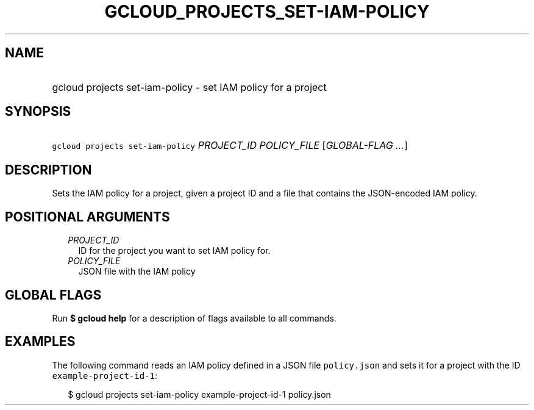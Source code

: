 
.TH "GCLOUD_PROJECTS_SET\-IAM\-POLICY" 1



.SH "NAME"
.HP
gcloud projects set\-iam\-policy \- set IAM policy for a project



.SH "SYNOPSIS"
.HP
\f5gcloud projects set\-iam\-policy\fR \fIPROJECT_ID\fR \fIPOLICY_FILE\fR [\fIGLOBAL\-FLAG\ ...\fR]



.SH "DESCRIPTION"

Sets the IAM policy for a project, given a project ID and a file that contains
the JSON\-encoded IAM policy.



.SH "POSITIONAL ARGUMENTS"

.RS 2m
.TP 2m
\fIPROJECT_ID\fR
ID for the project you want to set IAM policy for.

.TP 2m
\fIPOLICY_FILE\fR
JSON file with the IAM policy


.RE
.sp

.SH "GLOBAL FLAGS"

Run \fB$ gcloud help\fR for a description of flags available to all commands.



.SH "EXAMPLES"

The following command reads an IAM policy defined in a JSON file
\f5policy.json\fR and sets it for a project with the ID
\f5example\-project\-id\-1\fR:

.RS 2m
$ gcloud projects set\-iam\-policy example\-project\-id\-1 policy.json
.RE
